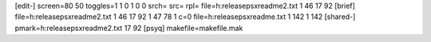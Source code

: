[edit-]
screen=80 50
toggles=1 1 0 1 0 0
srch=
src=
rpl=
file=h:\release\psx\readme2.txt 1 46 17 92
[brief]
file=h:\release\psx\readme2.txt 1 46 17 92 1 47 78 1 c=0
file=h:\release\psx\readme.txt 1 142 1 142
[shared-]
pmark=h:\release\psx\readme2.txt 17 92
[psyq]
makefile=makefile.mak
